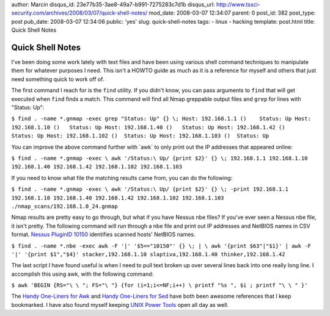 author: Marcin
disqus_id: 23e77b35-3ae8-49a7-b991-7275283c7d1b
disqus_url: http://www.tssci-security.com/archives/2008/03/07/quick-shell-notes/
mod_date: 2008-03-07 12:34:07
parent: 0
post_id: 382
post_type: post
pub_date: 2008-03-07 12:34:06
public: 'yes'
slug: quick-shell-notes
tags:
- linux
- hacking
template: post.html
title: Quick Shell  Notes

Quick Shell  Notes
##################

I've been doing some work lately with text files and have been using
various shell command techniques to manipulate them for whatever
purposes I need. This isn't a HOWTO guide as much as it is a reference
for myself and others that just need something quick to work off of.

The first command I reach for is the ``find`` utility. If you didn't
know, you can pass arguments to ``find`` that will get executed when
``find`` finds a match. This command will find all Nmap greppable output
files and ``grep`` for lines with "Status: Up":

``$ find . -name *.gnmap -exec grep "Status: Up" {} \; Host: 192.168.1.1 ()    Status: Up Host: 192.168.1.10 ()   Status: Up Host: 192.168.1.40 ()   Status: Up Host: 192.168.1.42 ()   Status: Up Host: 192.168.1.102 ()  Status: Up Host: 192.168.1.103 ()  Status: Up``

You can improve the above command further with \`awk\` to only print out
the IP addresses that appeared online:

``$ find . -name *.gnmap -exec \ awk '/Status:\ Up/ {print $2}' {} \; 192.168.1.1 192.168.1.10 192.168.1.40 192.168.1.42 192.168.1.102 192.168.1.103``

If you need to know what file the matching results came from, you can do
the following:

``$ find . -name *.gnmap -exec \ awk '/Status:\ Up/ {print $2}' {} \; -print 192.168.1.1 192.168.1.10 192.168.1.40 192.168.1.42 192.168.1.102 192.168.1.103 ./nmap_scans/192.168.1.0_24.gnmap``

Nmap results are pretty easy to go through, but what if you have Nessus
nbe files? If you've ever seen a Nessus nbe file, it isn't pretty. The
following command will run through a nbe file and print out IP addresses
and NetBIOS names in CSV format. `Nessus PluginID
10150 <http://www.nessus.org/plugins/index.php?view=single&id=10150>`_
identifies scanned hosts' NetBIOS names.

``$ find . -name *.nbe -exec awk -F '|' '$5=="10150"' {} \; | \ awk '{print $63"|"$1}' | awk -F '|' '{print $1","$4}' stacker,192.168.1.10 slaptiva,192.168.1.40 thinker,192.168.1.42``

The last script I have found useful is when I need to pull text broken
up over several lines back into one really long line. I accomplish this
using awk, with the following command:

``$ awk 'BEGIN {RS="\ \ "; FS="\ "} {for (i=1;i<=NF;i++) \ printf "%s ", $i ; printf "\ \ " }'``

The `Handy One-Liners for Awk <http://www.pement.org/awk/awk1line.txt>`_
and `Handy One-Liners for Sed <http://www.pement.org/sed/sed1line.txt>`_
have both been awesome references that I keep bookmarked. I have also
found myself keeping `UNIX Power Tools <http://isbn.nu/0596003307>`_
open all day as well.
